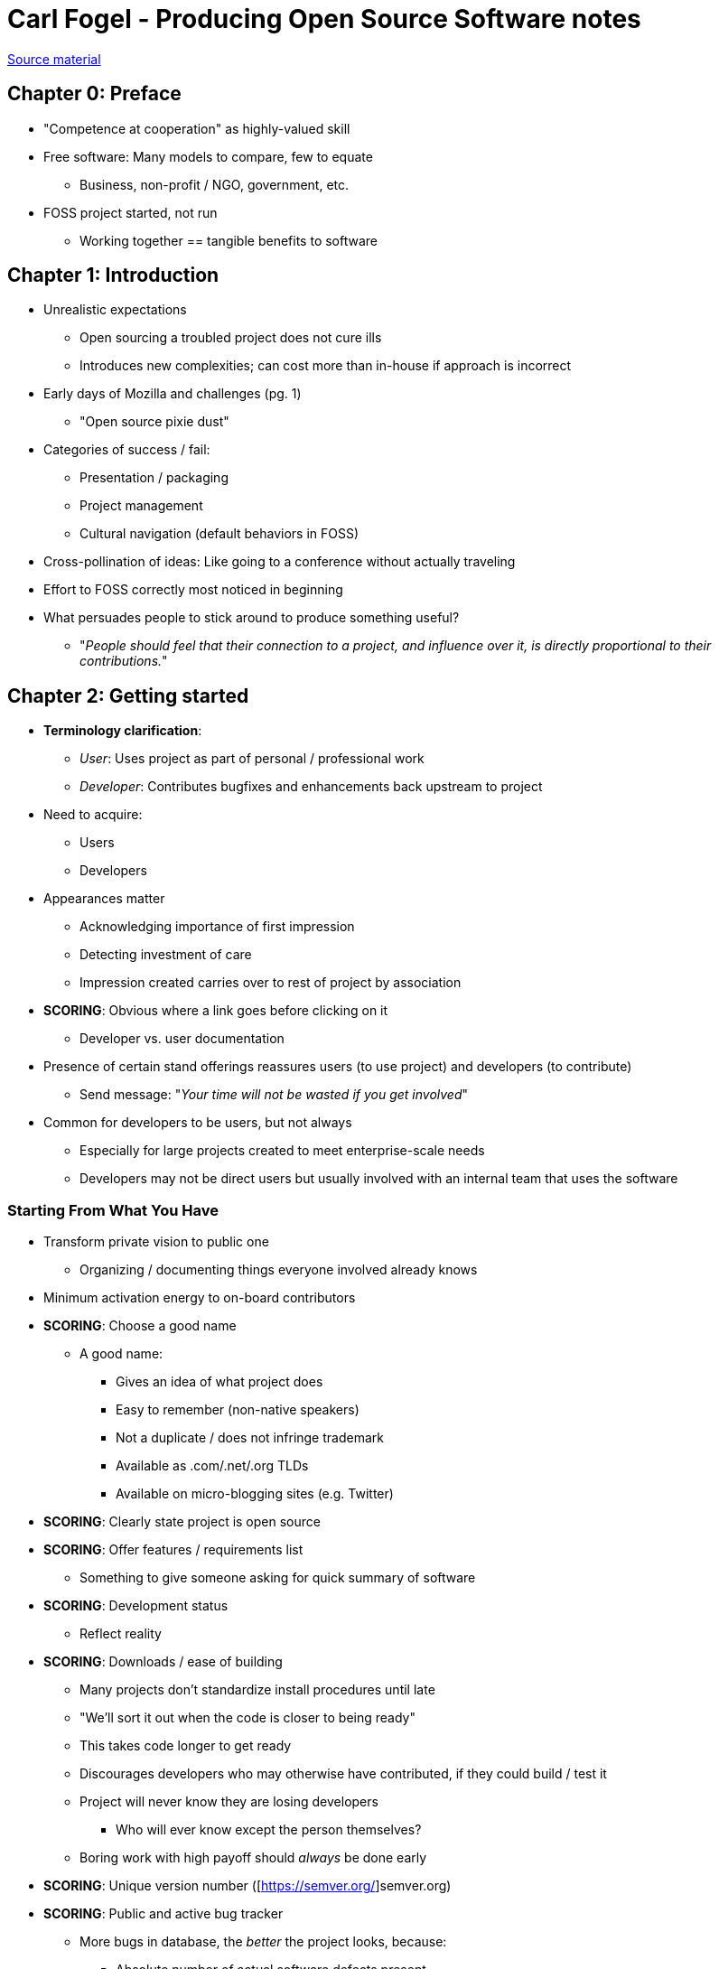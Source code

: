 = Carl Fogel - Producing Open Source Software notes

https://producingoss.com/[Source material]

== Chapter 0: Preface

* "Competence at cooperation" as highly-valued skill
* Free software: Many models to compare, few to equate
** Business, non-profit / NGO, government, etc.
* FOSS project started, not run
** Working together == tangible benefits to software

== Chapter 1: Introduction

* Unrealistic expectations
** Open sourcing a troubled project does not cure ills
** Introduces new complexities; can cost more than in-house if approach is incorrect
* Early days of Mozilla and challenges (pg. 1)
** "Open source pixie dust"
* Categories of success / fail:
** Presentation / packaging
** Project management
** Cultural navigation (default behaviors in FOSS)
* Cross-pollination of ideas: Like going to a conference without actually traveling
* Effort to FOSS correctly most noticed in beginning
* What persuades people to stick around to produce something useful?
** "_People should feel that their connection to a project, and influence over it, is directly
proportional to their contributions._"

== Chapter 2: Getting started

* *Terminology clarification*:
** _User_: Uses project as part of personal / professional work
** _Developer_: Contributes bugfixes and enhancements back upstream to project
* Need to acquire:
** Users
** Developers
* Appearances matter
** Acknowledging importance of first impression
** Detecting investment of care
** Impression created carries over to rest of project by association
* *SCORING*: Obvious where a link goes before clicking on it
** Developer vs. user documentation
* Presence of certain stand offerings reassures users (to use project) and developers (to contribute)
** Send message: "_Your time will not be wasted if you get involved_"
* Common for developers to be users, but not always
** Especially for large projects created to meet enterprise-scale needs
** Developers may not be direct users but usually involved with an internal team that uses the software

=== Starting From What You Have

* Transform private vision to public one
** Organizing / documenting things everyone involved already knows
* Minimum activation energy to on-board contributors
* *SCORING*: Choose a good name
** A good name:
*** Gives an idea of what project does
*** Easy to remember (non-native speakers)
*** Not a duplicate / does not infringe trademark
*** Available as .com/.net/.org TLDs
*** Available on micro-blogging sites (e.g. Twitter)
* *SCORING*: Clearly state project is open source
* *SCORING*: Offer features / requirements list
** Something to give someone asking for quick summary of software
* *SCORING*: Development status
** Reflect reality
* *SCORING*: Downloads / ease of building
** Many projects don't standardize install procedures until late
** "We'll sort it out when the code is closer to being ready"
** This takes code longer to get ready
** Discourages developers who may otherwise have contributed, if they could build / test it
** Project will never know they are losing developers
*** Who will ever know except the person themselves?
** Boring work with high payoff should _always_ be done early
* *SCORING*: Unique version number ([https://semver.org/]semver.org)
* *SCORING*: Public and active bug tracker
** More bugs in database, the _better_ the project looks, because:
*** Absolute number of actual software defects present
*** Number of people using software
*** Convenience with which those people report new bugs
** Any software of sufficient size and complexity has arbitrary number of bugs to discover
*** How well does project record and prioritize them?
** Empty is scary
** New project has less, but key part is a _healthy rate_ of filings
** http://www.rants.org/2010/01/10/bugs-users-and-tech-debt/[Bugs are good news]
* *SCORING*: Communications channels present
** Way to reach the developers
** Like a chat room
* *SCORING*: Developer / contributing guidelines

